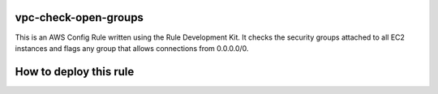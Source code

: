 vpc-check-open-groups
=======
This is an AWS Config Rule written using the Rule Development Kit. It checks the security groups attached to all EC2 instances and flags any group that allows connections from 0.0.0.0/0.


How to deploy this rule
===================
